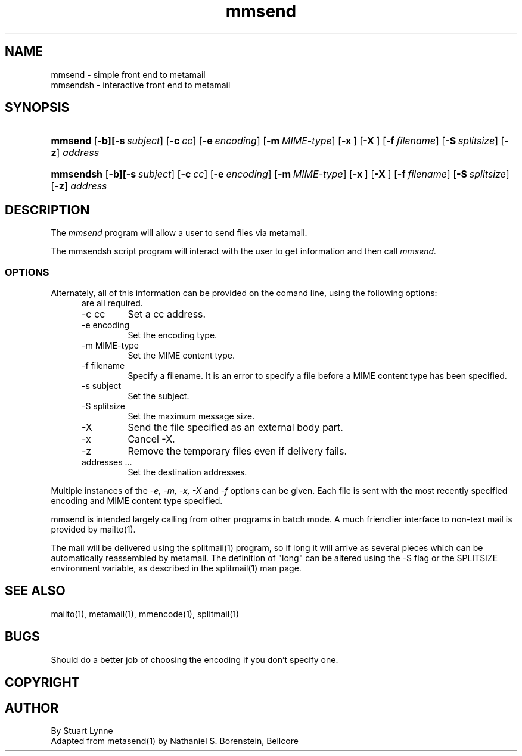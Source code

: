 .TH mmsend 1 ""
.SH NAME
mmsend - simple front end to metamail
.br
mmsendsh - interactive front end to metamail
.SH SYNOPSIS
.HP
\fBmmsend\fR
[\fB-b][\fB-s\ \fIsubject\fR]
[\fB-c\ \fIcc\fR]
[\fB-e\ \fIencoding\fR]
[\fB-m\ \fIMIME-type\fR]
[\fB-x\ \fR]
[\fB-X\ \fR]
[\fB-f\ \fIfilename\fR]
[\fB-S\ \fIsplitsize\fR]
[\fB-z\fR]
\fIaddress\fR
..
.HP
\fBmmsendsh\fR
[\fB-b][\fB-s\ \fIsubject\fR]
[\fB-c\ \fIcc\fR]
[\fB-e\ \fIencoding\fR]
[\fB-m\ \fIMIME-type\fR]
[\fB-x\ \fR]
[\fB-X\ \fR]
[\fB-f\ \fIfilename\fR]
[\fB-S\ \fIsplitsize\fR]
[\fB-z\fR]
\fIaddress\fR
...
..
.SH DESCRIPTION
The
.I mmsend
program will allow a user to send files via metamail.
.P
The mmsendsh script program will interact with the user to
get information and then call
.I mmsend.
.SS OPTIONS
Alternately, all of this information can be provided on the comand line, 
using the following options:
.RS 5
are all required.
.IP "-c cc"
Set a cc address.
.IP "-e encoding"
Set the encoding type.
.IP "-m MIME-type"
Set the MIME content type.
.IP "-f filename"
Specify a filename. 
It is an error to specify a file before a MIME content type has
been specified.
.IP "-s subject"
Set the subject.
.IP "-S splitsize"
Set the maximum message size.
.IP "-X"
Send the file specified as an external body part.
.IP "-x"
Cancel -X.
.IP "-z"
Remove the temporary files even if delivery fails.
.IP "addresses ..."
Set the destination addresses.
.RE
.P
Multiple instances of the 
.I "-e, -m, -x, -X"
and
.I "-f"
options can be given. Each file is sent with the most recently specified
encoding and MIME content type specified.
..
.P
mmsend is intended largely calling from other programs in batch mode.
A much friendlier interface to non-text mail is provided by mailto(1).
.P
The mail will be delivered using the splitmail(1) program, 
so if long it will arrive as several pieces which can 
be automatically reassembled by metamail.  
The definition of "long" can be altered using the 
-S flag or the SPLITSIZE environment variable, 
as described in the splitmail(1) man page.
.SH SEE ALSO
mailto(1), metamail(1), mmencode(1), splitmail(1)
.SH BUGS
Should do a better job of choosing the encoding if you don't specify one.  
.SH COPYRIGHT
.SH AUTHOR
By Stuart Lynne
.br
Adapted from metasend(1) by Nathaniel S. Borenstein, Bellcore
